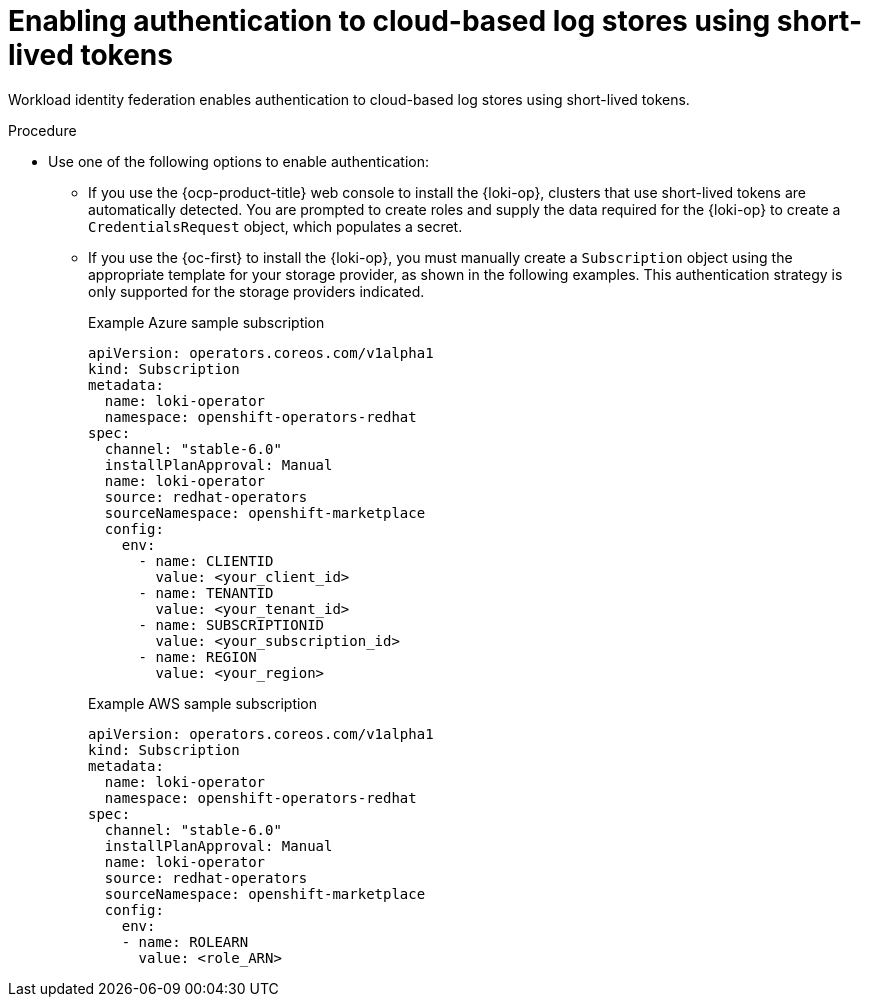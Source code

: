 :_mod-docs-content-type: PROCEDURE
[id="identity-federation_{context}"]
= Enabling authentication to cloud-based log stores using short-lived tokens

Workload identity federation enables authentication to cloud-based log stores using short-lived tokens.

.Procedure

* Use one of the following options to enable authentication:

** If you use the {ocp-product-title} web console to install the {loki-op}, clusters that use short-lived tokens are automatically detected. You are prompted to create roles and supply the data required for the {loki-op} to create a `CredentialsRequest` object, which populates a secret.

** If you use the {oc-first} to install the {loki-op}, you must manually create a `Subscription` object using the appropriate template for your storage provider, as shown in the following examples. This authentication strategy is only supported for the storage providers indicated.
+
.Example Azure sample subscription
[source,yaml]
----
apiVersion: operators.coreos.com/v1alpha1
kind: Subscription
metadata:
  name: loki-operator
  namespace: openshift-operators-redhat
spec:
  channel: "stable-6.0"
  installPlanApproval: Manual
  name: loki-operator
  source: redhat-operators
  sourceNamespace: openshift-marketplace
  config:
    env:
      - name: CLIENTID
        value: <your_client_id>
      - name: TENANTID
        value: <your_tenant_id>
      - name: SUBSCRIPTIONID
        value: <your_subscription_id>
      - name: REGION
        value: <your_region>
----
+
.Example AWS sample subscription
[source,yaml]
----
apiVersion: operators.coreos.com/v1alpha1
kind: Subscription
metadata:
  name: loki-operator
  namespace: openshift-operators-redhat
spec:
  channel: "stable-6.0"
  installPlanApproval: Manual
  name: loki-operator
  source: redhat-operators
  sourceNamespace: openshift-marketplace
  config:
    env:
    - name: ROLEARN
      value: <role_ARN>
----
